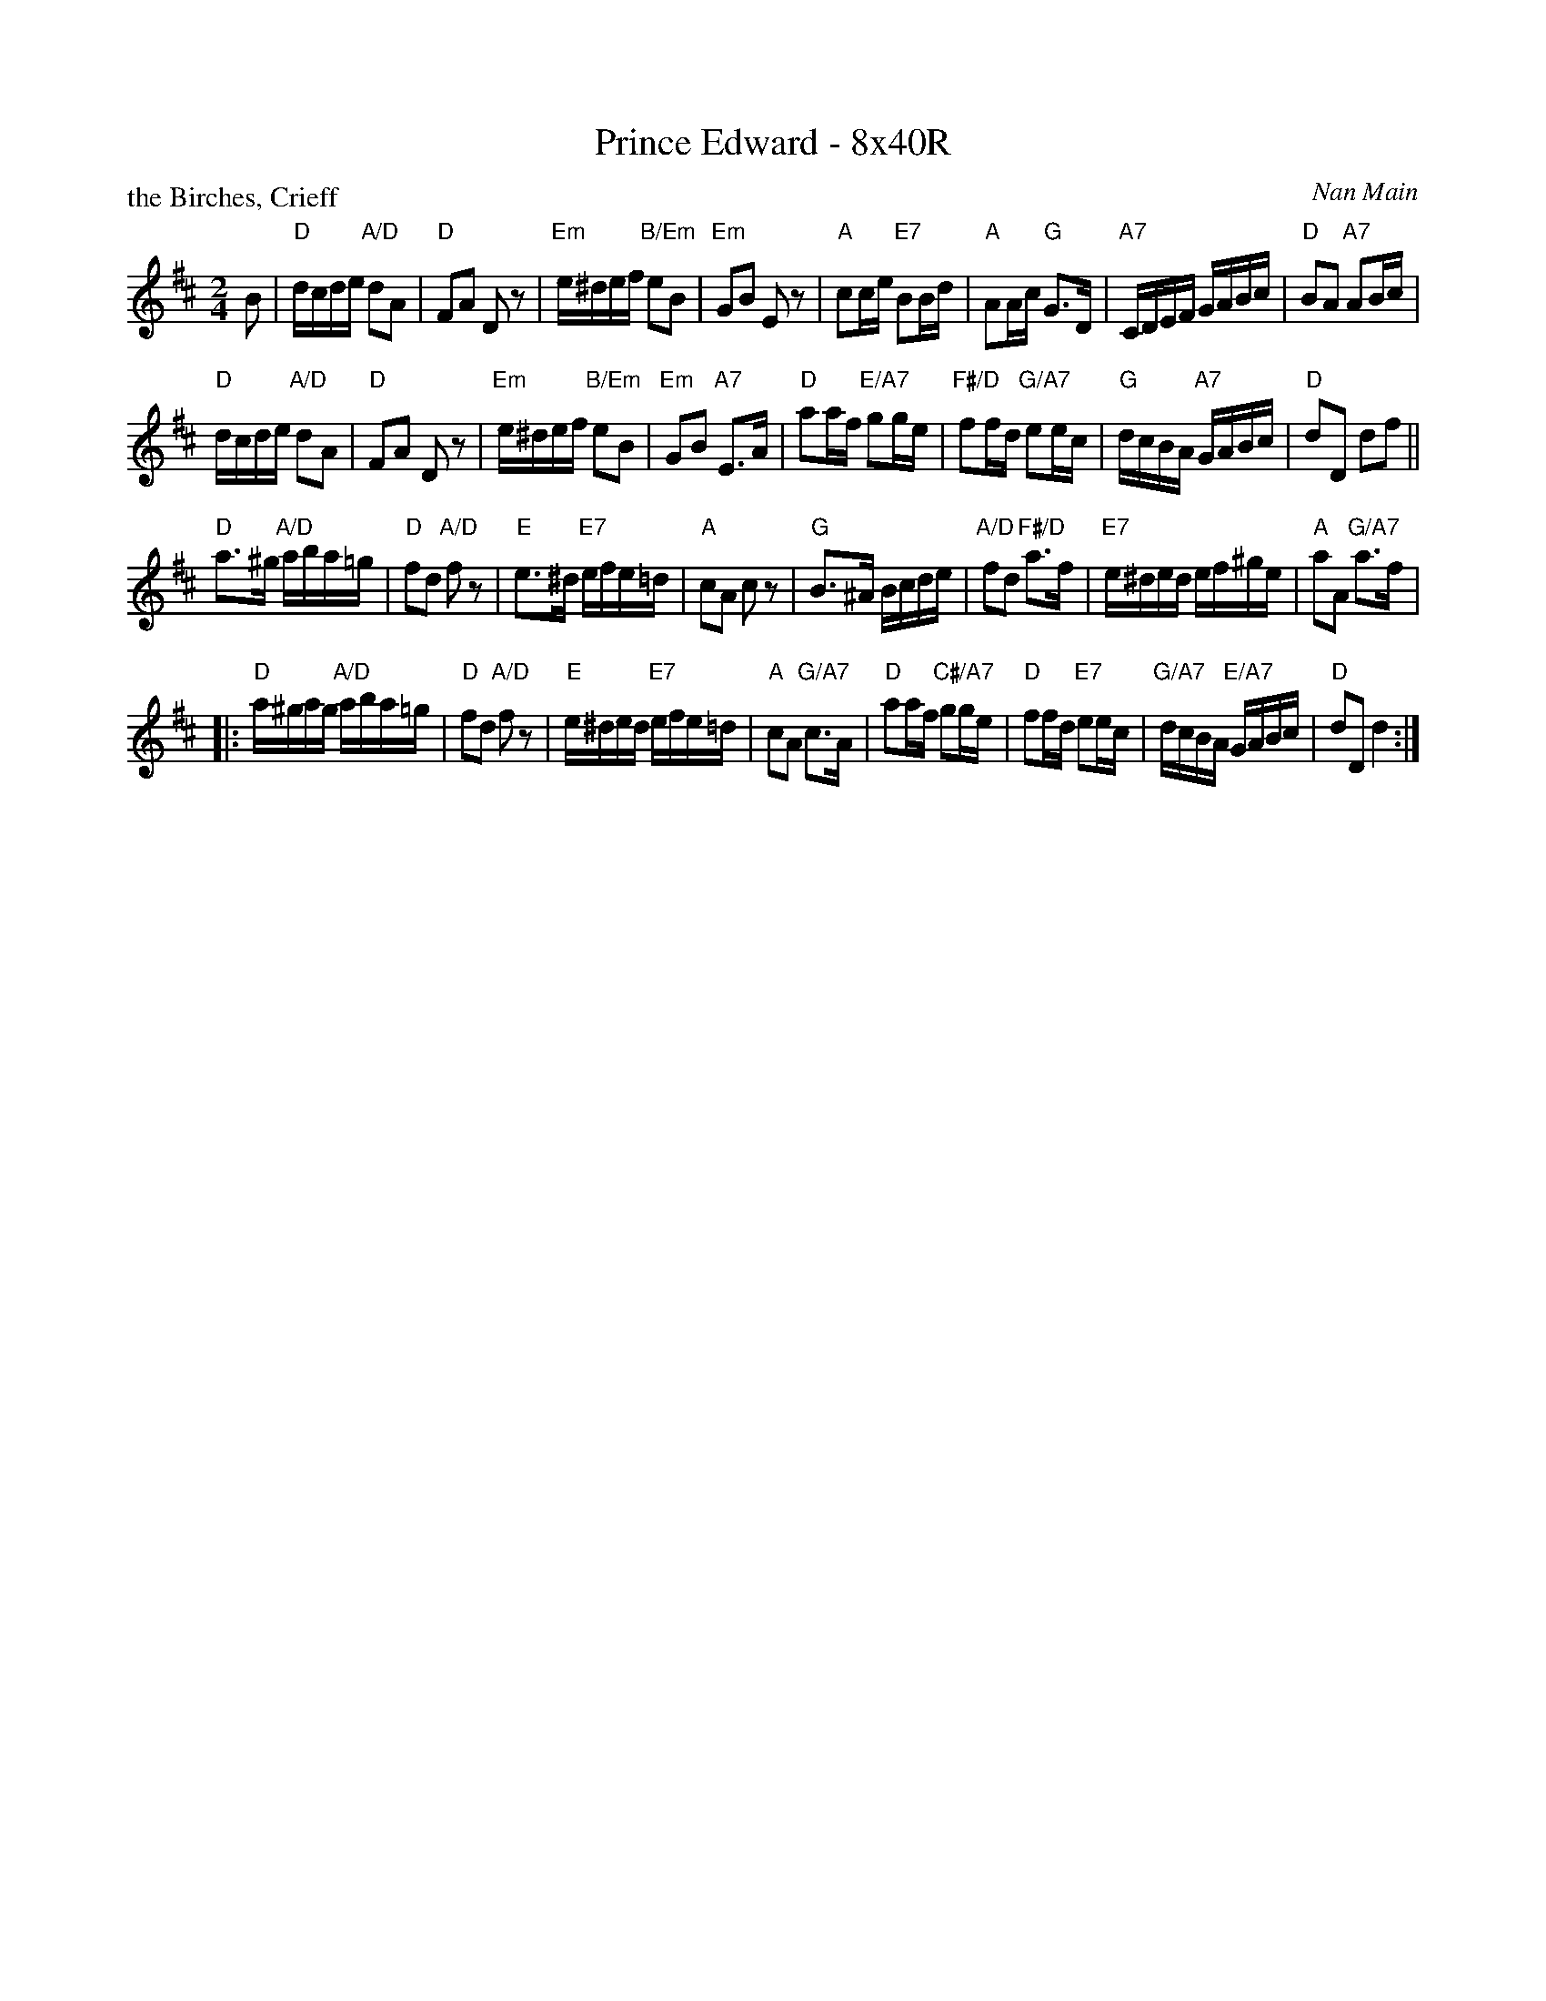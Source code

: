 X: 0135
T: Prince Edward - 8x40R
P: the Birches, Crieff
C: Nan Main
Z: 2020 John Chambers <jc:trillian.mit.edu> added headers, chords to melody from Bruce Shawyer.
S: Originally Ours v.1 p.177 #MMM-0135
R: reel
M: 2/4
L: 1/16
K: D
B2 |\
"D"dcde "A/D"d2A2 | "D"F2A2 D2z2 | "Em"e^def "B/Em"e2B2 | "Em"G2B2 E2z2 |\
"A"c2ce "E7"B2Bd | "A"A2Ac "G"G3D | "A7"CDEF GABc | "D"B2A2 "A7"A2Bc |
"D"dcde "A/D"d2A2 | "D"F2A2 D2z2 | "Em"e^def "B/Em"e2B2 | "Em"G2B2 "A7"E3A |\
"D"a2af "E/A7"g2ge | "F#/D"f2fd "G/A7"e2ec | "G"dcBA "A7"GABc | "D"d2D2 d2f2 ||
"D"a3^g "A/D"aba=g | "D"f2d2 "A/D"f2z2 | "E"e3^d "E7"efe=d | "A"c2A2 c2z2 |\
"G"B3^A Bcde | "A/D"f2d2 "F#/D"a3f | "E7"e^ded ef^ge | "A"a2A2 "G/A7"a3f |
|:\
"D"a^gag "A/D"aba=g | "D"f2d2 "A/D"f2z2 | "E"e^ded "E7"efe=d | "A"c2A2 "G/A7"c3A |\
"D"a2af "C#/A7"g2ge | "D"f2fd "E7"e2ec | "G/A7"dcBA "E/A7"GABc | "D"d2D2 d4 :|
